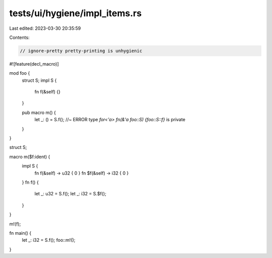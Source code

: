 tests/ui/hygiene/impl_items.rs
==============================

Last edited: 2023-03-30 20:35:59

Contents:

.. code-block:: rs

    // ignore-pretty pretty-printing is unhygienic

#![feature(decl_macro)]

mod foo {
    struct S;
    impl S {
        fn f(&self) {}
    }

    pub macro m() {
        let _: () = S.f(); //~ ERROR type `for<'a> fn(&'a foo::S) {foo::S::f}` is private
    }
}

struct S;

macro m($f:ident) {
    impl S {
        fn f(&self) -> u32 { 0 }
        fn $f(&self) -> i32 { 0 }
    }
    fn f() {
        let _: u32 = S.f();
        let _: i32 = S.$f();
    }
}

m!(f);

fn main() {
    let _: i32 = S.f();
    foo::m!();
}


